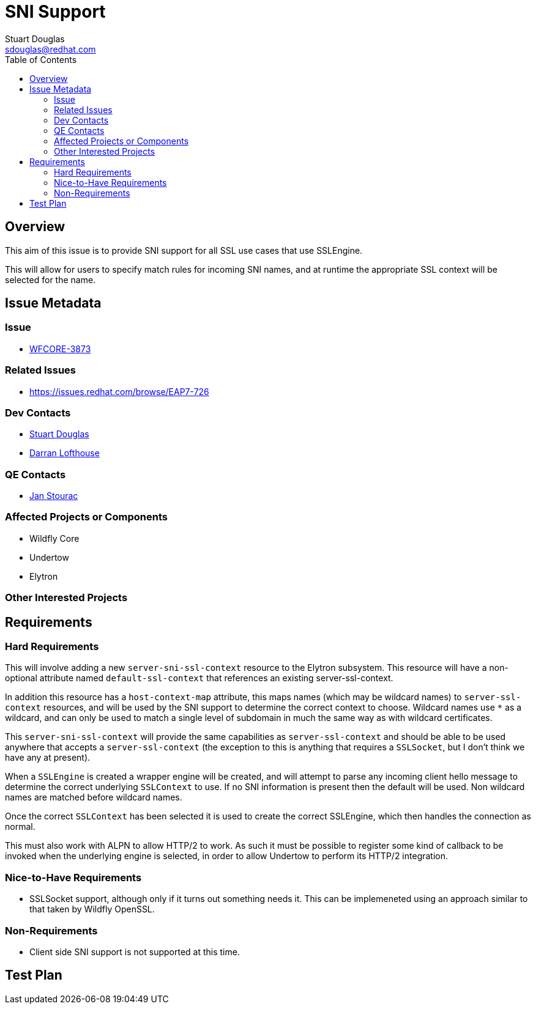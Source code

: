 = SNI Support
:author:            Stuart Douglas
:email:             sdouglas@redhat.com
:toc:               left
:icons:             font
:idprefix:
:idseparator:       -

== Overview

This aim of this issue is to provide SNI support for all SSL use cases that use SSLEngine.

This will allow for users to specify match rules for incoming SNI names, and at runtime
the appropriate SSL context will be selected for the name.

== Issue Metadata

=== Issue

* https://issues.redhat.com/browse/WFCORE-3873[WFCORE-3873]

=== Related Issues

* https://issues.redhat.com/browse/EAP7-726

=== Dev Contacts

* mailto:{email}[{author}]
* mailto:darran.lofthouse@redhat.com[Darran Lofthouse]

=== QE Contacts

* mailto:jstourac@redhat.com[Jan Stourac]

=== Affected Projects or Components

* Wildfly Core
* Undertow
* Elytron

=== Other Interested Projects

== Requirements

=== Hard Requirements

This will involve adding a new `server-sni-ssl-context` resource to the Elytron subsystem. This resource will have
a non-optional attribute named `default-ssl-context` that references an existing server-ssl-context.

In addition this resource has a `host-context-map` attribute, this maps names (which may be
wildcard names) to `server-ssl-context` resources, and will be used by the SNI support to determine the correct context
to choose. Wildcard names use `*` as a wildcard, and can only be used to match a single level of subdomain in much the
same way as with wildcard certificates.

This `server-sni-ssl-context` will provide the same capabilities as `server-ssl-context` and should be able to be
used anywhere that accepts a `server-ssl-context` (the exception to this is anything that requires a `SSLSocket`, but
I don't think we have any at present).

When a `SSLEngine` is created a wrapper engine will be created, and will attempt to parse any incoming client
hello message to determine the correct underlying `SSLContext` to use. If no SNI information is present then
the default will be used. Non wildcard names are matched before wildcard names.

Once the correct `SSLContext` has been selected it is used to create the correct SSLEngine, which then handles the
connection as normal.

This must also work with ALPN to allow HTTP/2 to work. As such it must be possible to register some kind of callback to
be invoked when the underlying engine is selected, in order to allow Undertow to perform its HTTP/2 integration.


=== Nice-to-Have Requirements

* SSLSocket support, although only if it turns out something needs it. This can be implemeneted using an approach similar
to that taken by Wildfly OpenSSL.

=== Non-Requirements

* Client side SNI support is not supported at this time.

== Test Plan
